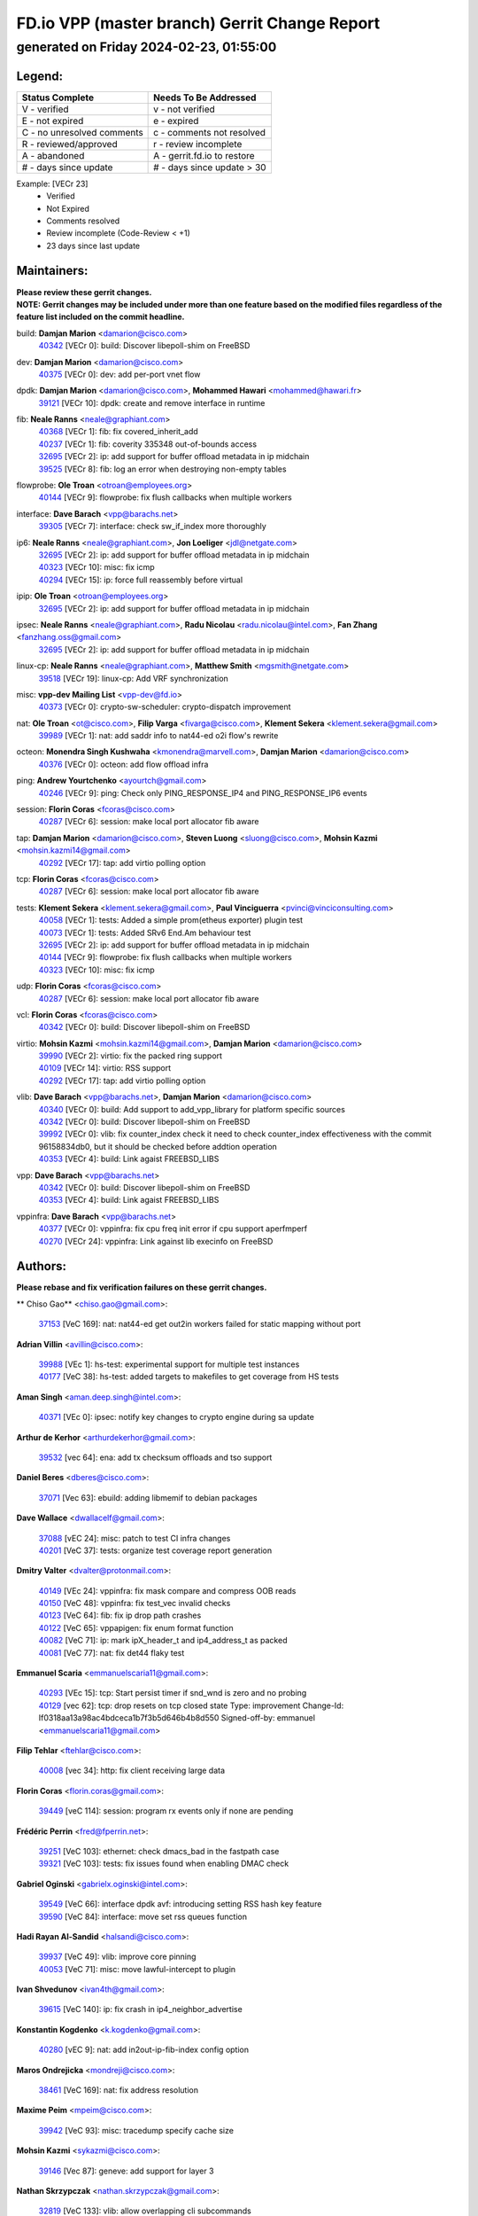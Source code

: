 
==============================================
FD.io VPP (master branch) Gerrit Change Report
==============================================
--------------------------------------------
generated on Friday 2024-02-23, 01:55:00
--------------------------------------------


Legend:
-------
========================== ===========================
Status Complete            Needs To Be Addressed
========================== ===========================
V - verified               v - not verified
E - not expired            e - expired
C - no unresolved comments c - comments not resolved
R - reviewed/approved      r - review incomplete
A - abandoned              A - gerrit.fd.io to restore
# - days since update      # - days since update > 30
========================== ===========================

Example: [VECr 23]
    - Verified
    - Not Expired
    - Comments resolved
    - Review incomplete (Code-Review < +1)
    - 23 days since last update


Maintainers:
------------
| **Please review these gerrit changes.**

| **NOTE: Gerrit changes may be included under more than one feature based on the modified files regardless of the feature list included on the commit headline.**

build: **Damjan Marion** <damarion@cisco.com>
  | `40342 <https:////gerrit.fd.io/r/c/vpp/+/40342>`_ [VECr 0]: build: Discover libepoll-shim on FreeBSD

dev: **Damjan Marion** <damarion@cisco.com>
  | `40375 <https:////gerrit.fd.io/r/c/vpp/+/40375>`_ [VECr 0]: dev: add per-port vnet flow

dpdk: **Damjan Marion** <damarion@cisco.com>, **Mohammed Hawari** <mohammed@hawari.fr>
  | `39121 <https:////gerrit.fd.io/r/c/vpp/+/39121>`_ [VECr 10]: dpdk: create and remove interface in runtime

fib: **Neale Ranns** <neale@graphiant.com>
  | `40368 <https:////gerrit.fd.io/r/c/vpp/+/40368>`_ [VECr 1]: fib: fix covered_inherit_add
  | `40237 <https:////gerrit.fd.io/r/c/vpp/+/40237>`_ [VECr 1]: fib: coverity 335348 out-of-bounds access
  | `32695 <https:////gerrit.fd.io/r/c/vpp/+/32695>`_ [VECr 2]: ip: add support for buffer offload metadata in ip midchain
  | `39525 <https:////gerrit.fd.io/r/c/vpp/+/39525>`_ [VECr 8]: fib: log an error when destroying non-empty tables

flowprobe: **Ole Troan** <otroan@employees.org>
  | `40144 <https:////gerrit.fd.io/r/c/vpp/+/40144>`_ [VECr 9]: flowprobe: fix flush callbacks when multiple workers

interface: **Dave Barach** <vpp@barachs.net>
  | `39305 <https:////gerrit.fd.io/r/c/vpp/+/39305>`_ [VECr 7]: interface: check sw_if_index more thoroughly

ip6: **Neale Ranns** <neale@graphiant.com>, **Jon Loeliger** <jdl@netgate.com>
  | `32695 <https:////gerrit.fd.io/r/c/vpp/+/32695>`_ [VECr 2]: ip: add support for buffer offload metadata in ip midchain
  | `40323 <https:////gerrit.fd.io/r/c/vpp/+/40323>`_ [VECr 10]: misc: fix icmp
  | `40294 <https:////gerrit.fd.io/r/c/vpp/+/40294>`_ [VECr 15]: ip: force full reassembly before virtual

ipip: **Ole Troan** <otroan@employees.org>
  | `32695 <https:////gerrit.fd.io/r/c/vpp/+/32695>`_ [VECr 2]: ip: add support for buffer offload metadata in ip midchain

ipsec: **Neale Ranns** <neale@graphiant.com>, **Radu Nicolau** <radu.nicolau@intel.com>, **Fan Zhang** <fanzhang.oss@gmail.com>
  | `32695 <https:////gerrit.fd.io/r/c/vpp/+/32695>`_ [VECr 2]: ip: add support for buffer offload metadata in ip midchain

linux-cp: **Neale Ranns** <neale@graphiant.com>, **Matthew Smith** <mgsmith@netgate.com>
  | `39518 <https:////gerrit.fd.io/r/c/vpp/+/39518>`_ [VECr 19]: linux-cp: Add VRF synchronization

misc: **vpp-dev Mailing List** <vpp-dev@fd.io>
  | `40373 <https:////gerrit.fd.io/r/c/vpp/+/40373>`_ [VECr 0]: crypto-sw-scheduler: crypto-dispatch improvement

nat: **Ole Troan** <ot@cisco.com>, **Filip Varga** <fivarga@cisco.com>, **Klement Sekera** <klement.sekera@gmail.com>
  | `39989 <https:////gerrit.fd.io/r/c/vpp/+/39989>`_ [VECr 1]: nat: add saddr info to nat44-ed o2i flow's rewrite

octeon: **Monendra Singh Kushwaha** <kmonendra@marvell.com>, **Damjan Marion** <damarion@cisco.com>
  | `40376 <https:////gerrit.fd.io/r/c/vpp/+/40376>`_ [VECr 0]: octeon: add flow offload infra

ping: **Andrew Yourtchenko** <ayourtch@gmail.com>
  | `40246 <https:////gerrit.fd.io/r/c/vpp/+/40246>`_ [VECr 9]: ping: Check only PING_RESPONSE_IP4 and PING_RESPONSE_IP6 events

session: **Florin Coras** <fcoras@cisco.com>
  | `40287 <https:////gerrit.fd.io/r/c/vpp/+/40287>`_ [VECr 6]: session: make local port allocator fib aware

tap: **Damjan Marion** <damarion@cisco.com>, **Steven Luong** <sluong@cisco.com>, **Mohsin Kazmi** <mohsin.kazmi14@gmail.com>
  | `40292 <https:////gerrit.fd.io/r/c/vpp/+/40292>`_ [VECr 17]: tap: add virtio polling option

tcp: **Florin Coras** <fcoras@cisco.com>
  | `40287 <https:////gerrit.fd.io/r/c/vpp/+/40287>`_ [VECr 6]: session: make local port allocator fib aware

tests: **Klement Sekera** <klement.sekera@gmail.com>, **Paul Vinciguerra** <pvinci@vinciconsulting.com>
  | `40058 <https:////gerrit.fd.io/r/c/vpp/+/40058>`_ [VECr 1]: tests: Added a simple prom(etheus exporter) plugin test
  | `40073 <https:////gerrit.fd.io/r/c/vpp/+/40073>`_ [VECr 1]: tests: Added SRv6 End.Am behaviour test
  | `32695 <https:////gerrit.fd.io/r/c/vpp/+/32695>`_ [VECr 2]: ip: add support for buffer offload metadata in ip midchain
  | `40144 <https:////gerrit.fd.io/r/c/vpp/+/40144>`_ [VECr 9]: flowprobe: fix flush callbacks when multiple workers
  | `40323 <https:////gerrit.fd.io/r/c/vpp/+/40323>`_ [VECr 10]: misc: fix icmp

udp: **Florin Coras** <fcoras@cisco.com>
  | `40287 <https:////gerrit.fd.io/r/c/vpp/+/40287>`_ [VECr 6]: session: make local port allocator fib aware

vcl: **Florin Coras** <fcoras@cisco.com>
  | `40342 <https:////gerrit.fd.io/r/c/vpp/+/40342>`_ [VECr 0]: build: Discover libepoll-shim on FreeBSD

virtio: **Mohsin Kazmi** <mohsin.kazmi14@gmail.com>, **Damjan Marion** <damarion@cisco.com>
  | `39990 <https:////gerrit.fd.io/r/c/vpp/+/39990>`_ [VECr 2]: virtio: fix the packed ring support
  | `40109 <https:////gerrit.fd.io/r/c/vpp/+/40109>`_ [VECr 14]: virtio: RSS support
  | `40292 <https:////gerrit.fd.io/r/c/vpp/+/40292>`_ [VECr 17]: tap: add virtio polling option

vlib: **Dave Barach** <vpp@barachs.net>, **Damjan Marion** <damarion@cisco.com>
  | `40340 <https:////gerrit.fd.io/r/c/vpp/+/40340>`_ [VECr 0]: build: Add support to add_vpp_library for platform specific sources
  | `40342 <https:////gerrit.fd.io/r/c/vpp/+/40342>`_ [VECr 0]: build: Discover libepoll-shim on FreeBSD
  | `39992 <https:////gerrit.fd.io/r/c/vpp/+/39992>`_ [VECr 0]: vlib: fix counter_index check it need to check counter_index effectiveness with the commit 96158834db0, but it should be checked before addtion operation
  | `40353 <https:////gerrit.fd.io/r/c/vpp/+/40353>`_ [VECr 4]: build: Link agaist FREEBSD_LIBS

vpp: **Dave Barach** <vpp@barachs.net>
  | `40342 <https:////gerrit.fd.io/r/c/vpp/+/40342>`_ [VECr 0]: build: Discover libepoll-shim on FreeBSD
  | `40353 <https:////gerrit.fd.io/r/c/vpp/+/40353>`_ [VECr 4]: build: Link agaist FREEBSD_LIBS

vppinfra: **Dave Barach** <vpp@barachs.net>
  | `40377 <https:////gerrit.fd.io/r/c/vpp/+/40377>`_ [VECr 0]: vppinfra: fix cpu freq init error if cpu support aperfmperf
  | `40270 <https:////gerrit.fd.io/r/c/vpp/+/40270>`_ [VECr 24]: vppinfra: Link against lib execinfo on FreeBSD

Authors:
--------
**Please rebase and fix verification failures on these gerrit changes.**

** Chiso Gao** <chiso.gao@gmail.com>:

  | `37153 <https:////gerrit.fd.io/r/c/vpp/+/37153>`_ [VeC 169]: nat: nat44-ed get out2in workers failed for static mapping without port

**Adrian Villin** <avillin@cisco.com>:

  | `39988 <https:////gerrit.fd.io/r/c/vpp/+/39988>`_ [VEc 1]: hs-test: experimental support for multiple test instances
  | `40177 <https:////gerrit.fd.io/r/c/vpp/+/40177>`_ [VeC 38]: hs-test: added targets to makefiles to get coverage from HS tests

**Aman Singh** <aman.deep.singh@intel.com>:

  | `40371 <https:////gerrit.fd.io/r/c/vpp/+/40371>`_ [VEc 0]: ipsec: notify key changes to crypto engine during sa update

**Arthur de Kerhor** <arthurdekerhor@gmail.com>:

  | `39532 <https:////gerrit.fd.io/r/c/vpp/+/39532>`_ [vec 64]: ena: add tx checksum offloads and tso support

**Daniel Beres** <dberes@cisco.com>:

  | `37071 <https:////gerrit.fd.io/r/c/vpp/+/37071>`_ [Vec 63]: ebuild: adding libmemif to debian packages

**Dave Wallace** <dwallacelf@gmail.com>:

  | `37088 <https:////gerrit.fd.io/r/c/vpp/+/37088>`_ [vEC 24]: misc: patch to test CI infra changes
  | `40201 <https:////gerrit.fd.io/r/c/vpp/+/40201>`_ [VeC 37]: tests: organize test coverage report generation

**Dmitry Valter** <dvalter@protonmail.com>:

  | `40149 <https:////gerrit.fd.io/r/c/vpp/+/40149>`_ [VEc 24]: vppinfra: fix mask compare and compress OOB reads
  | `40150 <https:////gerrit.fd.io/r/c/vpp/+/40150>`_ [VeC 48]: vppinfra: fix test_vec invalid checks
  | `40123 <https:////gerrit.fd.io/r/c/vpp/+/40123>`_ [VeC 64]: fib: fix ip drop path crashes
  | `40122 <https:////gerrit.fd.io/r/c/vpp/+/40122>`_ [VeC 65]: vppapigen: fix enum format function
  | `40082 <https:////gerrit.fd.io/r/c/vpp/+/40082>`_ [VeC 71]: ip: mark ipX_header_t and ip4_address_t as packed
  | `40081 <https:////gerrit.fd.io/r/c/vpp/+/40081>`_ [VeC 77]: nat: fix det44 flaky test

**Emmanuel Scaria** <emmanuelscaria11@gmail.com>:

  | `40293 <https:////gerrit.fd.io/r/c/vpp/+/40293>`_ [VEc 15]: tcp: Start persist timer if snd_wnd is zero and no probing
  | `40129 <https:////gerrit.fd.io/r/c/vpp/+/40129>`_ [vec 62]: tcp: drop resets on tcp closed state Type: improvement Change-Id: If0318aa13a98ac4bdceca1b7f3b5d646b4b8d550 Signed-off-by: emmanuel <emmanuelscaria11@gmail.com>

**Filip Tehlar** <ftehlar@cisco.com>:

  | `40008 <https:////gerrit.fd.io/r/c/vpp/+/40008>`_ [vec 34]: http: fix client receiving large data

**Florin Coras** <florin.coras@gmail.com>:

  | `39449 <https:////gerrit.fd.io/r/c/vpp/+/39449>`_ [veC 114]: session: program rx events only if none are pending

**Frédéric Perrin** <fred@fperrin.net>:

  | `39251 <https:////gerrit.fd.io/r/c/vpp/+/39251>`_ [VeC 103]: ethernet: check dmacs_bad in the fastpath case
  | `39321 <https:////gerrit.fd.io/r/c/vpp/+/39321>`_ [VeC 103]: tests: fix issues found when enabling DMAC check

**Gabriel Oginski** <gabrielx.oginski@intel.com>:

  | `39549 <https:////gerrit.fd.io/r/c/vpp/+/39549>`_ [VeC 66]: interface dpdk avf: introducing setting RSS hash key feature
  | `39590 <https:////gerrit.fd.io/r/c/vpp/+/39590>`_ [VeC 84]: interface: move set rss queues function

**Hadi Rayan Al-Sandid** <halsandi@cisco.com>:

  | `39937 <https:////gerrit.fd.io/r/c/vpp/+/39937>`_ [VeC 49]: vlib: improve core pinning
  | `40053 <https:////gerrit.fd.io/r/c/vpp/+/40053>`_ [VeC 71]: misc: move lawful-intercept to plugin

**Ivan Shvedunov** <ivan4th@gmail.com>:

  | `39615 <https:////gerrit.fd.io/r/c/vpp/+/39615>`_ [VeC 140]: ip: fix crash in ip4_neighbor_advertise

**Konstantin Kogdenko** <k.kogdenko@gmail.com>:

  | `40280 <https:////gerrit.fd.io/r/c/vpp/+/40280>`_ [vEC 9]: nat: add in2out-ip-fib-index config option

**Maros Ondrejicka** <mondreji@cisco.com>:

  | `38461 <https:////gerrit.fd.io/r/c/vpp/+/38461>`_ [VeC 169]: nat: fix address resolution

**Maxime Peim** <mpeim@cisco.com>:

  | `39942 <https:////gerrit.fd.io/r/c/vpp/+/39942>`_ [VeC 93]: misc: tracedump specify cache size

**Mohsin Kazmi** <sykazmi@cisco.com>:

  | `39146 <https:////gerrit.fd.io/r/c/vpp/+/39146>`_ [Vec 87]: geneve: add support for layer 3

**Nathan Skrzypczak** <nathan.skrzypczak@gmail.com>:

  | `32819 <https:////gerrit.fd.io/r/c/vpp/+/32819>`_ [VeC 133]: vlib: allow overlapping cli subcommands

**Neale Ranns** <neale@graphiant.com>:

  | `40360 <https:////gerrit.fd.io/r/c/vpp/+/40360>`_ [vEC 1]: vlib: Drain the frame queues before pausing at barrier.     - thread hand-off puts buffer in a frame queue between workers x and y. if worker y is waiting for the barrier lock, then these buffers are not processed until the lock is released. At that point state referred to by the buffers (e.g. an IPSec SA or an RX interface) could have been removed. so drain the frame queues for all workers before claiming to have reached the barrier.     - getting to the barrier is changed to a staged approach, with actions taken at each stage.
  | `40361 <https:////gerrit.fd.io/r/c/vpp/+/40361>`_ [vEC 4]: vlib: remove the now unrequired frame queue check count.    - there is now an accurate measure of whether frame queues are populated.
  | `40288 <https:////gerrit.fd.io/r/c/vpp/+/40288>`_ [vEC 18]: fib: Fix the make-before break load-balance construction    - ensure all DPOs are valid when used by workers. wait one loop for that as required.    - FIB UT to verify
  | `38092 <https:////gerrit.fd.io/r/c/vpp/+/38092>`_ [Vec 107]: ip: IP address family common input node
  | `38116 <https:////gerrit.fd.io/r/c/vpp/+/38116>`_ [VeC 174]: ip: IPv6 validate input packet's header length does not exist buffer size
  | `38095 <https:////gerrit.fd.io/r/c/vpp/+/38095>`_ [veC 174]: ip: Set the buffer error in ip6-input

**Nick Zavaritsky** <nick.zavaritsky@emnify.com>:

  | `39477 <https:////gerrit.fd.io/r/c/vpp/+/39477>`_ [VeC 65]: geneve: support custom options in decap

**Niyaz Murshed** <niyaz.murshed@arm.com>:

  | `40374 <https:////gerrit.fd.io/r/c/vpp/+/40374>`_ [VEc 0]: crypto: CLI to change dispatch mode

**Sylvain C** <sylvain.cadilhac@freepro.com>:

  | `39613 <https:////gerrit.fd.io/r/c/vpp/+/39613>`_ [VeC 140]: l2: fix crash while sending traffic out orphan BVI

**Tom Jones** <thj@freebsd.org>:

  | `40252 <https:////gerrit.fd.io/r/c/vpp/+/40252>`_ [VEc 0]: vlib: Use platform specific headers for sched.h
  | `40341 <https:////gerrit.fd.io/r/c/vpp/+/40341>`_ [vEC 7]: vlib: Add FreeBSD thread specific header and calls

**Vladislav Grishenko** <themiron@mail.ru>:

  | `39555 <https:////gerrit.fd.io/r/c/vpp/+/39555>`_ [VeC 142]: nat: fix nat44-ed address removal from fib
  | `38524 <https:////gerrit.fd.io/r/c/vpp/+/38524>`_ [VeC 149]: fib: fix interface resolve from unlinked fib entries
  | `38245 <https:////gerrit.fd.io/r/c/vpp/+/38245>`_ [VeC 149]: mpls: fix crashes on mpls tunnel create/delete
  | `39579 <https:////gerrit.fd.io/r/c/vpp/+/39579>`_ [VeC 149]: fib: ensure mpls dpo index is valid for its next node
  | `39580 <https:////gerrit.fd.io/r/c/vpp/+/39580>`_ [VeC 149]: fib: fix udp encap mp-safe ops and id validation

**Vratko Polak** <vrpolak@cisco.com>:

  | `40013 <https:////gerrit.fd.io/r/c/vpp/+/40013>`_ [veC 85]: nat: speed-up nat44-ed outside address distribution
  | `39315 <https:////gerrit.fd.io/r/c/vpp/+/39315>`_ [VeC 92]: vppapigen: recognize also _event as to_network
  | `38797 <https:////gerrit.fd.io/r/c/vpp/+/38797>`_ [Vec 148]: ip: make running_fragment_id thread safe
  | `39316 <https:////gerrit.fd.io/r/c/vpp/+/39316>`_ [VeC 156]: ip-neighbor: add version 3 of neighbor event

**Wim de With** <wf@dewith.io>:

  | `40260 <https:////gerrit.fd.io/r/c/vpp/+/40260>`_ [vEC 20]: build: use GNUInstallDirs where possible

**Xinyao Cai** <xinyao.cai@intel.com>:

  | `38304 <https:////gerrit.fd.io/r/c/vpp/+/38304>`_ [VeC 153]: interface dpdk avf: introducing setting RSS hash key feature

**Yahui Chen** <goodluckwillcomesoon@gmail.com>:

  | `37653 <https:////gerrit.fd.io/r/c/vpp/+/37653>`_ [Vec 174]: af_xdp: optimizing send performance

**hui zhang** <zhanghui1715@gmail.com>:

  | `38451 <https:////gerrit.fd.io/r/c/vpp/+/38451>`_ [vec 162]: vrrp: dump vrrp vr peer

**kai zhang** <zhangkaiheb@126.com>:

  | `40241 <https:////gerrit.fd.io/r/c/vpp/+/40241>`_ [vEC 30]: dpdk: problem in parsing max-simd-bitwidth setting

**shaohui jin** <jinshaohui789@163.com>:

  | `39776 <https:////gerrit.fd.io/r/c/vpp/+/39776>`_ [VeC 110]: vppinfra: fix memory overrun in mhash_set_mem
  | `39777 <https:////gerrit.fd.io/r/c/vpp/+/39777>`_ [VeC 120]: ping:mark ipv6 packets as locally originated

**vinay tripathi** <vinayx.tripathi@intel.com>:

  | `39979 <https:////gerrit.fd.io/r/c/vpp/+/39979>`_ [VEc 0]: ipsec: move ah packet processing in the inline function ipsec_ah_packet_process

Legend:
-------
========================== ===========================
Status Complete            Needs To Be Addressed
========================== ===========================
V - verified               v - not verified
E - not expired            e - expired
C - no unresolved comments c - comments not resolved
R - reviewed/approved      r - review incomplete
A - abandoned              A - gerrit.fd.io to restore
# - days since update      # - days since update > 30
========================== ===========================

Example: [VECr 23]
    - Verified
    - Not Expired
    - Comments resolved
    - Review incomplete (Code-Review < +1)
    - 23 days since last update


Statistics:
-----------
================ ===
Patches assigned
================ ===
authors          58
maintainers      27
committers       0
abandoned        0
================ ===

